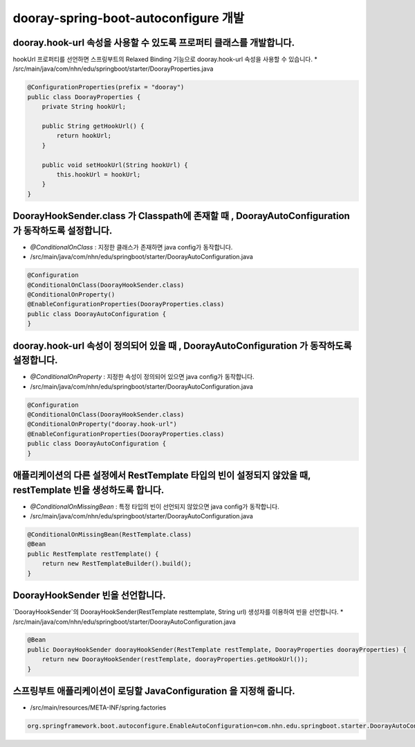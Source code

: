 ************
dooray-spring-boot-autoconfigure 개발
************

dooray.hook-url 속성을 사용할 수 있도록 프로퍼티 클래스를 개발합니다.
=========================================================

hookUrl 프로퍼티를 선언하면 스프링부트의 Relaxed Binding 기능으로 dooray.hook-url 속성을
사용할 수 있습니다.
* /src/main/java/com/nhn/edu/springboot/starter/DoorayProperties.java

.. code-block:: java

    @ConfigurationProperties(prefix = "dooray")
    public class DoorayProperties {
        private String hookUrl;

        public String getHookUrl() {
            return hookUrl;
        }

        public void setHookUrl(String hookUrl) {
            this.hookUrl = hookUrl;
        }
    }


DoorayHookSender.class 가 Classpath에 존재할 때 , DoorayAutoConfiguration 가 동작하도록 설정합니다.
=============================================================

* `@ConditionalOnClass` : 지정한 클래스가 존재하면 java config가 동작합니다.
* /src/main/java/com/nhn/edu/springboot/starter/DoorayAutoConfiguration.java
.. code-block:: java

    @Configuration
    @ConditionalOnClass(DoorayHookSender.class)
    @ConditionalOnProperty()
    @EnableConfigurationProperties(DoorayProperties.class)
    public class DoorayAutoConfiguration {
    }


dooray.hook-url 속성이 정의되어 있을 때 , DoorayAutoConfiguration 가 동작하도록 설정합니다.
=============================================================
* `@ConditionalOnProperty` : 지정한 속성이 정의되어 있으면 java config가 동작합니다.
* /src/main/java/com/nhn/edu/springboot/starter/DoorayAutoConfiguration.java
.. code-block:: java

    @Configuration
    @ConditionalOnClass(DoorayHookSender.class)
    @ConditionalOnProperty("dooray.hook-url")
    @EnableConfigurationProperties(DoorayProperties.class)
    public class DoorayAutoConfiguration {
    }


애플리케이션의 다른 설정에서 RestTemplate 타입의 빈이 설정되지 않았을 때, restTemplate 빈을 생성하도록 합니다.
=============================================================

* `@ConditionalOnMissingBean` : 특정 타입의 빈이 선언되지 않았으면 java config가 동작합니다.
* /src/main/java/com/nhn/edu/springboot/starter/DoorayAutoConfiguration.java

.. code-block:: java

    @ConditionalOnMissingBean(RestTemplate.class)
    @Bean
    public RestTemplate restTemplate() {
        return new RestTemplateBuilder().build();
    }


DoorayHookSender 빈을 선언합니다.
=========================================================

`DoorayHookSender`의 DoorayHookSender(RestTemplate resttemplate, String url) 생성자를 이용하여
빈을 선언합니다.
* /src/main/java/com/nhn/edu/springboot/starter/DoorayAutoConfiguration.java

.. code-block:: java

    @Bean
    public DoorayHookSender doorayHookSender(RestTemplate restTemplate, DoorayProperties doorayProperties) {
        return new DoorayHookSender(restTemplate, doorayProperties.getHookUrl());
    }


스프링부트 애플리케이션이 로딩할 JavaConfiguration 을 지정해 줍니다.
=========================================================

* /src/main/resources/META-INF/spring.factories 

.. code-block:: java

    org.springframework.boot.autoconfigure.EnableAutoConfiguration=com.nhn.edu.springboot.starter.DoorayAutoConfiguration


